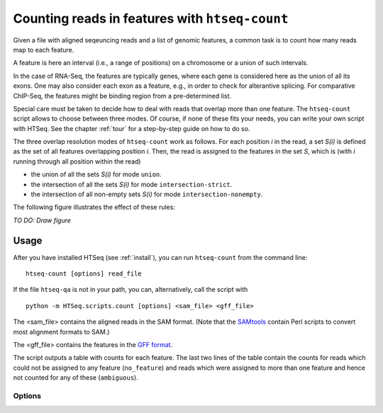 .. _count:

.. program:: htseq-count


***********************************************
Counting reads in features with ``htseq-count``
***********************************************

Given a file with aligned seqeuncing reads and a list of genomic
features, a common task is to count how many reads map to each feature.

A feature is here an interval (i.e., a range of positions) on a chromosome
or a union of such intervals.

In the case of RNA-Seq, the features are typically genes, where each gene
is considered here as the union of all its exons. One may also consider
each exon as a feature, e.g., in order to check for alterantive splicing.
For comparative ChIP-Seq, the features might be binding region from a 
pre-determined list.

Special care must be taken to decide how to deal with reads that overlap more
than one feature. The ``htseq-count`` script allows to choose between three
modes. Of course, if none of these fits your needs, you can write your own
script with HTSeq. See the chapter :ref:`tour` for a step-by-step guide on 
how to do so.

The three overlap resolution modes of ``htseq-count`` work as follows. For 
each position `i` in the read, a set `S(i)` is defined as the set of all 
features overlapping position `i`. Then, the read is assigned to the features
in the set `S`, which is (with `i` running through all position within the read)

* the union of all the sets `S(i)` for mode ``union``.

* the intersection of all the sets `S(i)` for mode ``intersection-strict``.

* the intersection of all non-empty sets `S(i)` for mode ``intersection-nonempty``.

The following figure illustrates the effect of these rules:

*TO DO: Draw figure*


Usage
-----

After you have installed HTSeq (see :ref:`install`), you can run ``htseq-count`` from
the command line::

   htseq-count [options] read_file
   
If the file ``htseq-qa`` is not in your path, you can, alternatively, call the script with

::
   
   python -m HTSeq.scripts.count [options] <sam_file> <gff_file>
   

The <sam_file> contains the aligned reads in the SAM format. (Note that the 
SAMtools_ contain Perl scripts to convert most alignment formats to SAM.)

.. _SAMtools: http://samtools.sourceforge.net/

The <gff_file> contains the features in the `GFF format`_.

.. _`GFF format`: http://www.sanger.ac.uk/resources/software/gff/spec.html

The script outputs a table with counts for each feature. The last two lines of
the table contain the counts for reads which could not be assigned to any feature
(``no_feature``) and reads which were assigned to more than one feature and hence
not counted for any of these (``ambiguous``).


Options
.......


.. cmdoption::  -m <mode>, --mode=<mode>  

   Mode to handle reads overlapping more than one feature. Possible values for
   `<mode>` are ``union``, ``intersection-strict`` and ``intersection-nonempty``
   (default: ``union``)

.. cmdoption:: -t <feature type>, --type=<feature type>

   feature type (3rd column in GFF file) to be used, all
   features of other type are ignored (default, suitable
   for RNA-Seq and `Ensembl GTF`_ files: ``exon``)
   
.. _`Ensembl GTF`: http://mblab.wustl.edu/GTF22.html

.. cmdoption:: -i <id attribute>, --idattr=<id attribute>

   GFF attribute to be used as feature ID. Several GFF lines with the same
   feature ID will be considered as parts of the same feature. The feature ID
   is used to identity the counts in the output table. The default, suitable 
   for RNA-SEq and Ensembl GTF files, is ``gene_id``. 

.. cmdoption:: -s <yes or no>, --stranded=<yes or no>

   whether the data is from a strand-specific assay (default: ``yes``)
   
.. cmdoption:: -q, --quiet           
   
   suppress progress report and warnings

.. cmdoption:: -h, --help

   Show a usage summary and exit
